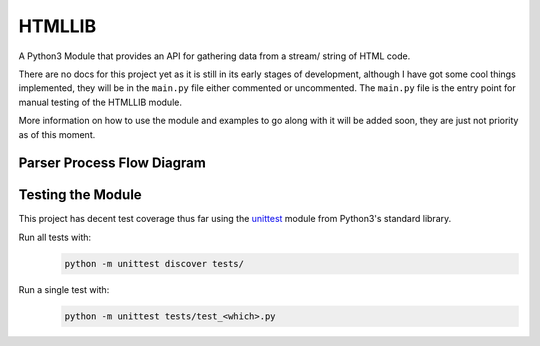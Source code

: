 =======
HTMLLIB
=======

A Python3 Module that provides an API for gathering data from a stream/ string of HTML code.

There are no docs for this project yet as it is still in its early stages of development, although I have got some
cool things implemented, they will be in the ``main.py`` file either commented or uncommented. The ``main.py`` file is
the entry point for manual testing of the HTMLLIB module.

More information on how to use the module and examples to go along with it will be added soon, they are just not
priority as of this moment.


---------------------------
Parser Process Flow Diagram
---------------------------

.. image:: assets/parse_diagram.png
    :alt: A Diagram of HTMLLIB's Parse Process 


------------------
Testing the Module
------------------

This project has decent test coverage thus far using the `unittest <https://docs.python.org/3/library/unittest.html>`_
module from Python3's standard library.

Run all tests with:
    .. code-block:: bash

        python -m unittest discover tests/

Run a single test with:
    .. code-block:: bash

        python -m unittest tests/test_<which>.py

